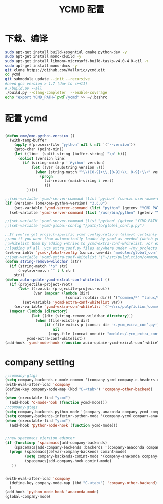 
#+TITLE: YCMD 配置

* 下载、编译
#+BEGIN_SRC sh
  sudo apt-get install build-essential cmake python-dev -y
  sudo apt-get install mono-xbuild -y
  sudo apt-get install libmono-microsoft-build-tasks-v4.0-4.0-cil -y
  sudo apt-get install mono-dmcs -y
  git clone https://github.com/Valloric/ycmd.git
  cd ycmd
  git submodule update --init --recursive
  #need gcc version > 4.7 (due to c++11)
  #./build.py --all
  ./build.py --clang-completer  --enable-coverage
  echo "export YCMD_PATH=`pwd`/ycmd" >> ~/.bashrc
#+END_SRC


* 配置 ycmd
#+BEGIN_SRC emacs-lisp

  (defun ome/ome-python-version ()
    (with-temp-buffer
      (apply #'process-file "python" nil t nil '("--version"))
      (goto-char (point-min))
      (let ((line  (split-string (buffer-string) "\n" t)))
        (dolist (version line)
          (if (string-match-p "^Python" version)
              (let ((ver (substring version 7)))
                (when (string-match "^\\([0-9]+\\.[0-9]+\\.[0-9]+\\)" ver)
                  (progn
                    (cl-return (match-string 1 ver))
                    )))
            )))))

  ;;(set-variable 'ycmd-server-command (list "python" (concat user-home-directory "src/ycmd/ycmd")))
  (if (version< (ome/ome-python-version) "3.6.0")
      (set-variable 'ycmd-server-command (list "python" (getenv "YCMD_PATH")))
    (set-variable 'ycmd-server-command (list "/usr/bin/python" (getenv "YCMD_PATH"))))

  ;;(set-variable 'ycmd-server-command (list "python" (getenv "YCMD_PATH")))
  ;;(set-variable 'ycmd-global-config "/path/to/global_config.py")

  ;;If you've got project-specific ycmd configurations (almost certainly called .ycm_extra_conf.py),
  ;;and if you want them automatically loaded by ycmd as needed (which you probably do), then you can
  ;;whitelist them by adding entries to ycmd-extra-conf-whitelist. For example, this will allow automatic
  ;;loading of all .ycm_extra_conf.py files anywhere under ~/my_projects
  (set-variable 'ycmd-global-config (concat ome-dir "modules/global_conf.py"))
  ;;(set-variable 'ycmd-extra-conf-whitelist '("~/src/pulpfiction/common/*" "~/work/linux-src/linux/*"))
  (defun string-remove-wildchar (str)
    (if (string-match "*$" str)
        (replace-match "" t t str)
      str))
  (defun auto-update-ycmd-extral-conf-whitelist ()
    (if (projectile-project-root)
        (let* ((rootdir (projectile-project-root))
               (var (mapcar (lambda (dir)
                              (concat rootdir dir)) '("common/*" "linux/*"))))
          (set-variable 'ycmd-extra-conf-whitelist var))
      (set-variable 'ycmd-extra-conf-whitelist '("~/src/pulpfiction/common/*" "~/work/linux-src/linux/*")))
    (mapcar (lambda (directory)
              (let ((dir (string-remove-wildchar directory)))
                (when (file-exists-p dir)
                    (if (file-exists-p (concat dir "/.ycm_extra_conf.py"))
                        nil
                      (copy-file (concat ome-dir "modules/.ycm_extra_conf.py") (concat dir "/.ycm_extra_conf.py"))))))
            ycmd-extra-conf-whitelist))
  (add-hook 'ycmd-mode-hook (function auto-update-ycmd-extral-conf-whitelist))
#+END_SRC

* company setting
#+BEGIN_SRC emacs-lisp
  ;;company-gtags
  (setq company-backends-c-mode-common '(company-ycmd company-c-headers company-dabbrev-code company-files company-yasnippet))
  (with-eval-after-load 'company
  (define-key company-mode-map (kbd "C-<tab>") 'company-other-backend)
  )
  (when (executable-find "ycmd")
    (add-hook 'c-mode-hook (function ycmd-mode)))
  ;;company-gtags
  (setq company-backends-python-mode '(company-anaconda company-ycmd company-dabbrev-code company-files company-yasnippet))
  (setq company-backends-inferior-python-mode '(company-ycmd company-anaconda company-dabbrev-code company-files company-yasnippet))
  (when (executable-find "ycmd")
    (add-hook 'python-mode-hook (function ycmd-mode)))


  ;;new spacemacs viersion adapter
  (if (functionp 'spacemacs|add-company-backends)
      (spacemacs|add-company-backends :backends '(company-anaconda company-ycmd company-dabbrev-code company-files company-yasnippet) :mode comint-mode)
    (progn (spacemacs|defvar-company-backends comint-mode)
           (setq company-backends-comint-mode '(company-anaconda company-ycmd company-dabbrev-code company-files company-yasnippet))
           (spacemacs|add-company-hook comint-mode)
     ))


  (with-eval-after-load 'company
    (define-key company-mode-map (kbd "C-<tab>") 'company-other-backend)
    )
  (add-hook 'python-mode-hook 'anaconda-mode)
  (global-company-mode)
#+END_SRC
